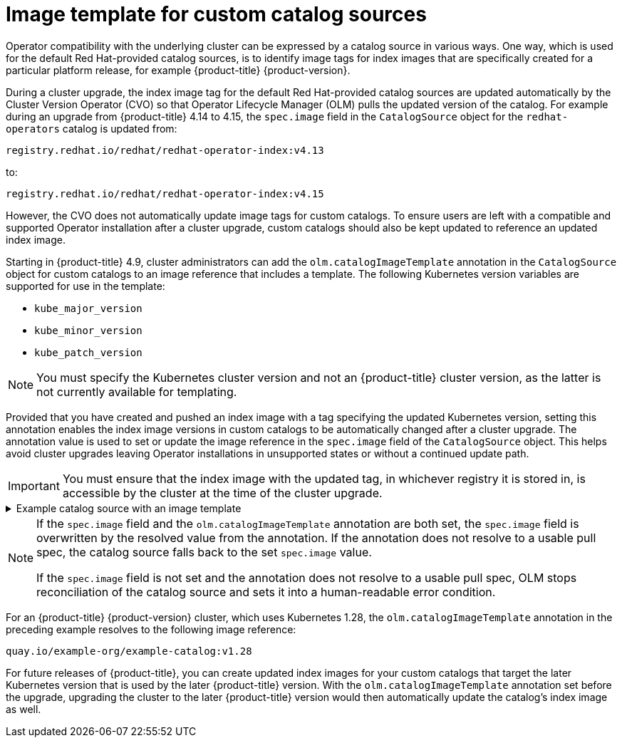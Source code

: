 // Module included in the following assemblies:
//
// * operators/understanding/olm/olm-understanding-olm.adoc

ifdef::openshift-origin[]
:global_ns: olm
endif::[]
ifndef::openshift-origin[]
:global_ns: openshift-marketplace
endif::[]

[id="olm-catalogsource-image-template_{context}"]
= Image template for custom catalog sources

Operator compatibility with the underlying cluster can be expressed by a catalog source in various ways. One way, which is used for the default Red Hat-provided catalog sources, is to identify image tags for index images that are specifically created for a particular platform release, for example {product-title} {product-version}.

During a cluster upgrade, the index image tag for the default Red Hat-provided catalog sources are updated automatically by the Cluster Version Operator (CVO) so that Operator Lifecycle Manager (OLM) pulls the updated version of the catalog. For example during an upgrade from {product-title} 4.14 to 4.15, the `spec.image` field in the `CatalogSource` object for the `redhat-operators` catalog is updated from:

[source,terminal]
----
registry.redhat.io/redhat/redhat-operator-index:v4.13
----

to:

[source,terminal]
----
registry.redhat.io/redhat/redhat-operator-index:v4.15
----

However, the CVO does not automatically update image tags for custom catalogs. To ensure users are left with a compatible and supported Operator installation after a cluster upgrade, custom catalogs should also be kept updated to reference an updated index image.

Starting in {product-title} 4.9, cluster administrators can add the `olm.catalogImageTemplate` annotation in the `CatalogSource` object for custom catalogs to an image reference that includes a template. The following Kubernetes version variables are supported for use in the template:

* `kube_major_version`
* `kube_minor_version`
* `kube_patch_version`

[NOTE]
====
You must specify the Kubernetes cluster version and not an {product-title} cluster version, as the latter is not currently available for templating.
====

Provided that you have created and pushed an index image with a tag specifying the updated Kubernetes version, setting this annotation enables the index image versions in custom catalogs to be automatically changed after a cluster upgrade. The annotation value is used to set or update the image reference in the `spec.image` field of the `CatalogSource` object. This helps avoid cluster upgrades leaving Operator installations in unsupported states or without a continued update path.

[IMPORTANT]
====
You must ensure that the index image with the updated tag, in whichever registry it is stored in, is accessible by the cluster at the time of the cluster upgrade.
====

.Example catalog source with an image template
[%collapsible]
====
[source,yaml,subs="attributes+"]
----
apiVersion: operators.coreos.com/v1alpha1
kind: CatalogSource
metadata:
  generation: 1
  name: example-catalog
  namespace: openshift-marketplace
  annotations:
    olm.catalogImageTemplate:
      "quay.io/example-org/example-catalog:v{kube_major_version}.{kube_minor_version}"
spec:
  displayName: Example Catalog
  image: quay.io/example-org/example-catalog:v1.28
  priority: -400
  publisher: Example Org
----
====

[NOTE]
====
If the `spec.image` field and the `olm.catalogImageTemplate` annotation are both set, the `spec.image` field is overwritten by the resolved value from the annotation. If the annotation does not resolve to a usable pull spec, the catalog source falls back to the set `spec.image` value.

If the `spec.image` field is not set and the annotation does not resolve to a usable pull spec, OLM stops reconciliation of the catalog source and sets it into a human-readable error condition.
====

For an {product-title} {product-version} cluster, which uses Kubernetes 1.28, the `olm.catalogImageTemplate` annotation in the preceding example resolves to the following image reference:

[source,terminal]
----
quay.io/example-org/example-catalog:v1.28
----

For future releases of {product-title}, you can create updated index images for your custom catalogs that target the later Kubernetes version that is used by the later {product-title} version. With the `olm.catalogImageTemplate` annotation set before the upgrade, upgrading the cluster to the later {product-title} version would then automatically update the catalog's index image as well.

ifdef::openshift-origin[]
:!global_ns:
endif::[]
ifndef::openshift-origin[]
:!global_ns:
endif::[]
